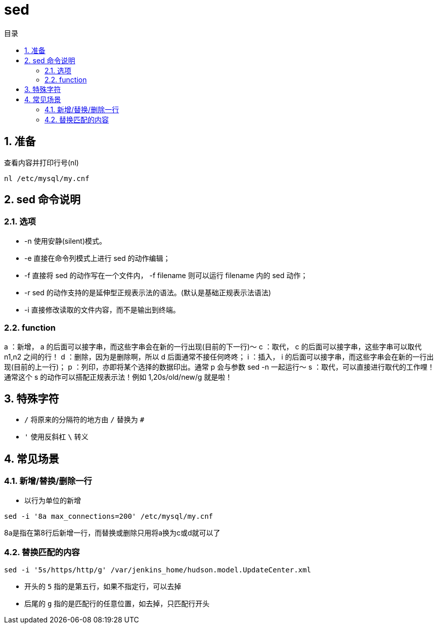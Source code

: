 = sed
:scripts: cjk
:toc: left
:toc-title: 目录
:toclevels: 4

== 1. 准备

查看内容并打印行号(nl)

```sh
nl /etc/mysql/my.cnf
```

== 2. sed 命令说明

=== 2.1. 选项

- -n
  使用安静(silent)模式。
- -e
  直接在命令列模式上进行 sed 的动作编辑；
- -f
  直接将 sed 的动作写在一个文件内， -f filename 则可以运行 filename 内的 sed 动作；
- -r
  sed 的动作支持的是延伸型正规表示法的语法。(默认是基础正规表示法语法)
- -i
  直接修改读取的文件内容，而不是输出到终端。

=== 2.2. function

a ：新增， a 的后面可以接字串，而这些字串会在新的一行出现(目前的下一行)～
c ：取代， c 的后面可以接字串，这些字串可以取代 n1,n2 之间的行！
d ：删除，因为是删除啊，所以 d 后面通常不接任何咚咚；
i ：插入， i 的后面可以接字串，而这些字串会在新的一行出现(目前的上一行)；
p ：列印，亦即将某个选择的数据印出。通常 p 会与参数 sed -n 一起运行～
s ：取代，可以直接进行取代的工作哩！通常这个 s 的动作可以搭配正规表示法！例如 1,20s/old/new/g 就是啦！

== 3. 特殊字符

- `/`
  将原来的分隔符的地方由 `/` 替换为 `#`
- `'`
  使用反斜杠 `\` 转义

== 4. 常见场景
=== 4.1. 新增/替换/删除一行

- 以行为单位的新增

```sh
sed -i '8a max_connections=200' /etc/mysql/my.cnf
```

8a是指在第8行后新增一行，而替换或删除只用将a换为c或d就可以了

=== 4.2. 替换匹配的内容

```sh
sed -i '5s/https/http/g' /var/jenkins_home/hudson.model.UpdateCenter.xml
```

- 开头的 `5` 指的是第五行，如果不指定行，可以去掉
- 后尾的 `g` 指的是匹配行的任意位置，如去掉，只匹配行开头
